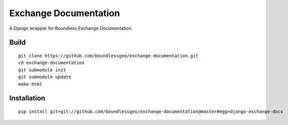 Exchange Documentation
====================

A Django wrapper for Boundless Exchange Documentation.

Build
-----

::

    git clone https://github.com/boundlessgeo/exchange-documentation.git
    cd exchange-documentation
    git submodule init
    git submodule update
    make html

Installation
------------

::

    pip install git+git://github.com/boundlessgeo/exchange-documentation@master#egg=django-exchange-docs
